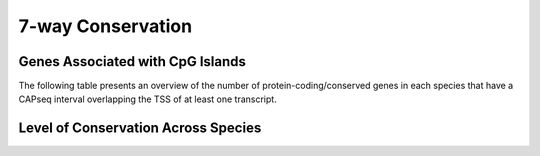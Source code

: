 ===================
7-way Conservation
===================

Genes Associated with CpG Islands
----------------------------------

The following table presents an overview of the number of protein-coding/conserved genes 
in each species that have a CAPseq interval overlapping the TSS of at least one transcript.

.. report:: orthology.trackSummary
   :render: table

   Orthology Summary

.. report:: orthology.trackSummary
   :render: interleaved-bar-plot
   :slices: proportion_conserved, proportion_with_feature, proportion_conserved_with_feature

   Orthology Summary

Level of Conservation Across Species
------------------------------------

.. report:: orthology.orthologyGroupCounts
   :render: table

   Number of conserved genes with CpG islands

.. report:: orthology.orthologyGroupCounts
   :render: line-plot

   Number of conserved genes with CpG islands

